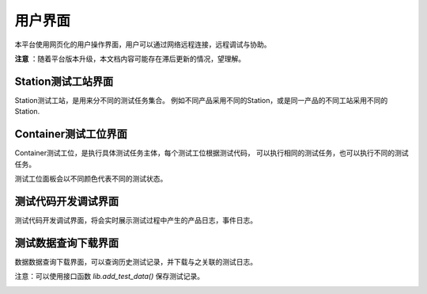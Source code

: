 用户界面
============

本平台使用网页化的用户操作界面，用户可以通过网络远程连接，远程调试与协助。

**注意** ：随着平台版本升级，本文档内容可能存在滞后更新的情况，望理解。

Station测试工站界面
-------------------
Station测试工站，是用来分不同的测试任务集合。
例如不同产品采用不同的Station，或是同一产品的不同工站采用不同的Station.

.. image:: ../_static/用户界面/station.png

Container测试工位界面
--------------------
Container测试工位，是执行具体测试任务主体，每个测试工位根据测试代码，
可以执行相同的测试任务，也可以执行不同的测试任务。

测试工位面板会以不同颜色代表不同的测试状态。

.. image:: ../_static/用户界面/container.png

测试代码开发调试界面
------------------
测试代码开发调试界面，将会实时展示测试过程中产生的产品日志，事件日志。

.. image:: ../_static/用户界面/connection.png

测试数据查询下载界面
----------------
数据数据查询下载界面，可以查询历史测试记录，并下载与之关联的测试日志。

注意：可以使用接口函数 `lib.add_test_data()` 保存测试记录。

.. image:: ../_static/用户界面/data-search-2.png
.. image:: ../_static/用户界面/data-search-log.png
